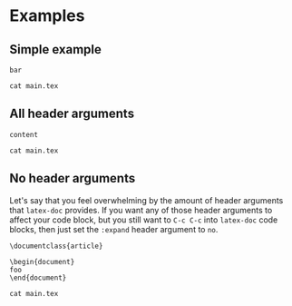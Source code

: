 #+PROPERTY: HEADER-ARGS:DASH+ :exports results

* Examples

** Simple example

#+begin_src latex-doc :tangle ~/e/main.txt
bar
#+end_src

#+begin_src dash
cat main.tex
#+end_src

#+RESULTS:
#+begin_example
%% This file is intended to be compiled by executing the following
%% commands:
%% $ pdflatex {filename}

\documentclass{standalone}

\begin{document}

foo

\end{document}
#+end_example

** All header arguments

#+HEADER: :class beamer
#+HEADER: :package a b c
#+HEADER: :prologue prologue
#+HEADER: :epilogue epilogue
#+HEADER: :preamble preamble
#+HEADER: :compile xelatex -shell-escape && biber --nolog && xelatex -shell-escape
#+HEADER: :eval no
#+BEGIN_SRC latex-doc
content
#+END_SRC

#+begin_src dash
cat main.tex
#+end_src

#+RESULTS:
#+begin_example
%% This file is intended to be compiled by executing the following
%% commands:
%% $ xelatex -shell-escape {filename}
%% $ biber --nolog {filename}
%% $ xelatex -shell-escape {filename}

prologue

\documentclass{beamer}

\usepackage{a}
\usepackage{b}
\usepackage{c}

preamble

\begin{document}

content

\end{document}

epilogue
#+end_example

** No header arguments

Let's say that you feel overwhelming by the amount of header arguments that =latex-doc= provides. If you want any of those header arguments to affect your code block, but you still want to =C-c C-c= into =latex-doc= code blocks, then just set the =:expand= header argument to =no=.

#+HEADER: :expand no
#+begin_src latex-doc
\documentclass{article}

\begin{document}
foo
\end{document}
#+end_src

#+begin_src dash
cat main.tex
#+end_src

#+RESULTS:
#+begin_example
\documentclass{article}

\begin{document}
foo
\end{document}
#+end_example

